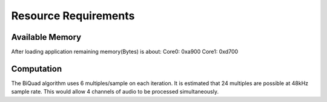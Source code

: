 Resource Requirements
=====================

Available Memory
----------------
After loading application remaining memory(Bytes) is about:
Core0: 0xa900 
Core1: 0xd700

Computation
-----------
The BiQuad algorithm uses 6 multiples/sample on each iteration.
It is estimated that 24 multiples are possible at 48kHz sample rate.
This would allow 4 channels of audio to be processed simultaneously.

